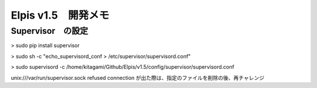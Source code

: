 ========================================================
Elpis v1.5　開発メモ
========================================================



Supervisor　の設定
-----------------------------

> sudo pip install supervisor

> sudo sh -c "echo_supervisord_conf > /etc/supervisor/supervisord.conf"

> sudo supervisord -c /home/kitagami/Github/Elpis/v1.5/config/supervisor/supervisord.conf

unix:///var/run/supervisor.sock refused connection
が出た際は、指定のファイルを削除の後、再チャレンジ


